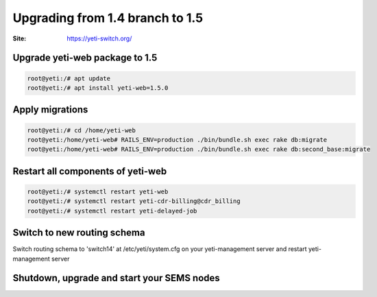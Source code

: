 .. :maxdepth: 2

==================================
Upgrading from 1.4 branch to 1.5
==================================

:Site: https://yeti-switch.org/

Upgrade yeti-web package to 1.5
~~~~~~~~~~~~~~~~~~~~~~~~~~~~~~~

.. code-block:: console

	root@yeti:/# apt update
	root@yeti:/# apt install yeti-web=1.5.0


Apply migrations
~~~~~~~~~~~~~~~~

.. code-block:: console

	root@yeti:/# cd /home/yeti-web
	root@yeti:/home/yeti-web# RAILS_ENV=production ./bin/bundle.sh exec rake db:migrate
	root@yeti:/home/yeti-web# RAILS_ENV=production ./bin/bundle.sh exec rake db:second_base:migrate

Restart all components of yeti-web
~~~~~~~~~~~~~~~~~~~~~~~~~~~~~~~~~~

.. code-block:: console

	root@yeti:/# systemctl restart yeti-web
	root@yeti:/# systemctl restart yeti-cdr-billing@cdr_billing
	root@yeti:/# systemctl restart yeti-delayed-job

Switch to new routing schema
~~~~~~~~~~~~~~~~~~~~~~~~~~~~

Switch routing schema  to 'switch14' at /etc/yeti/system.cfg on your yeti-management server and restart yeti-management server

Shutdown, upgrade and start your SEMS nodes
~~~~~~~~~~~~~~~~~~~~~~~~~~~~~~~~~~~~~~~~~~~



